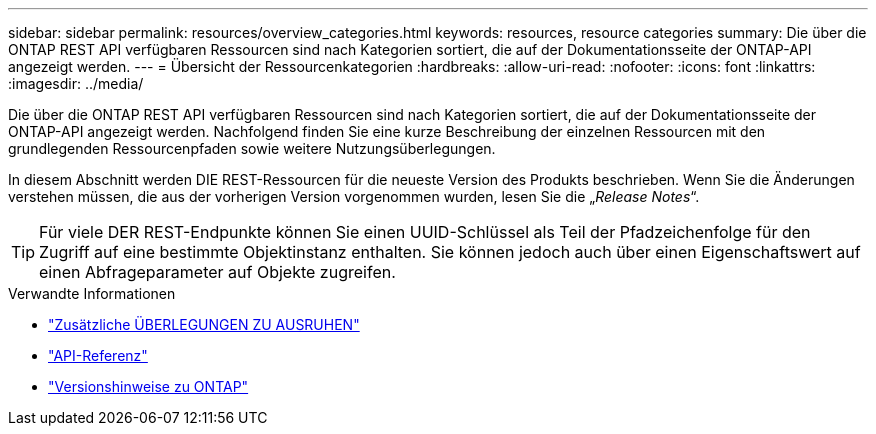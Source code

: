 ---
sidebar: sidebar 
permalink: resources/overview_categories.html 
keywords: resources, resource categories 
summary: Die über die ONTAP REST API verfügbaren Ressourcen sind nach Kategorien sortiert, die auf der Dokumentationsseite der ONTAP-API angezeigt werden. 
---
= Übersicht der Ressourcenkategorien
:hardbreaks:
:allow-uri-read: 
:nofooter: 
:icons: font
:linkattrs: 
:imagesdir: ../media/


[role="lead"]
Die über die ONTAP REST API verfügbaren Ressourcen sind nach Kategorien sortiert, die auf der Dokumentationsseite der ONTAP-API angezeigt werden. Nachfolgend finden Sie eine kurze Beschreibung der einzelnen Ressourcen mit den grundlegenden Ressourcenpfaden sowie weitere Nutzungsüberlegungen.

In diesem Abschnitt werden DIE REST-Ressourcen für die neueste Version des Produkts beschrieben. Wenn Sie die Änderungen verstehen müssen, die aus der vorherigen Version vorgenommen wurden, lesen Sie die „_Release Notes_“.


TIP: Für viele DER REST-Endpunkte können Sie einen UUID-Schlüssel als Teil der Pfadzeichenfolge für den Zugriff auf eine bestimmte Objektinstanz enthalten. Sie können jedoch auch über einen Eigenschaftswert auf einen Abfrageparameter auf Objekte zugreifen.

.Verwandte Informationen
* link:../rest/object_references_and_access.html["Zusätzliche ÜBERLEGUNGEN ZU AUSRUHEN"]
* link:../reference/api_reference.html["API-Referenz"]
* link:../rn/whats_new.html["Versionshinweise zu ONTAP"]

